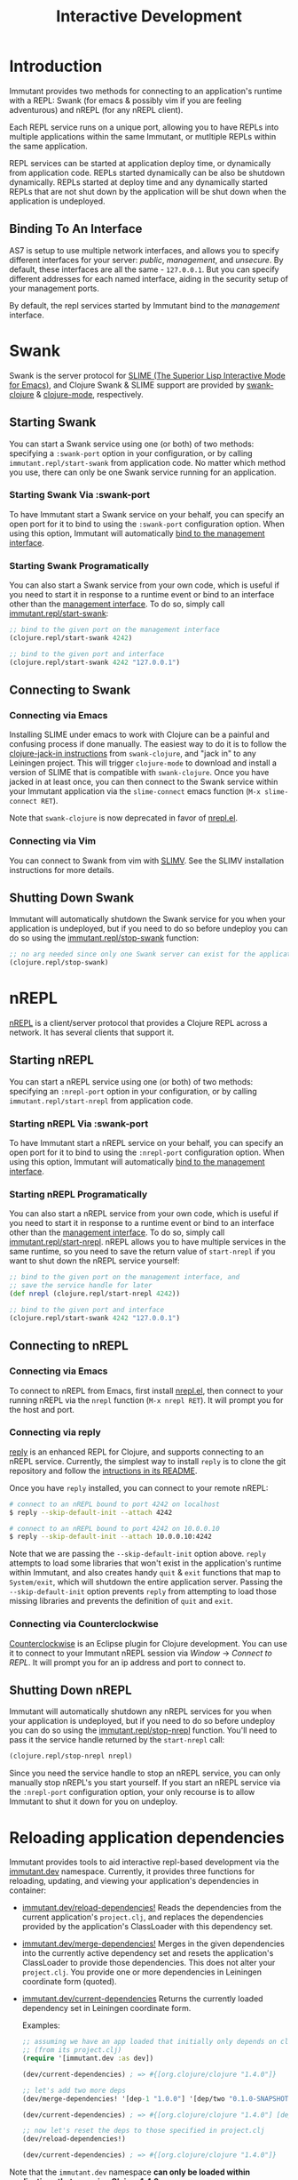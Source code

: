 #+TITLE:     Interactive Development

* Introduction

  Immutant provides two methods for connecting to an application's runtime
  with a REPL: Swank (for emacs & possibly vim if you are feeling adventurous)
  and nREPL (for any nREPL client).

  Each REPL service runs on a unique port, allowing you to have REPLs into
  multiple applications within the same Immutant, or mutltiple REPLs within the
  same application.

  REPL services can be started at application deploy time, or dynamically from
  application code. REPLs started dynamically can be also be shutdown
  dynamically. REPLs started at deploy time and any dynamically started REPLs
  that are not shut down by the application will be shut down when the
  application is undeployed.

** Binding To An Interface
   :PROPERTIES:
   :CUSTOM_ID: interative-binding
   :END:

   AS7 is setup to use multiple network interfaces, and allows you to specify
   different interfaces for your server: /public/, /management/, and /unsecure/.
   By default, these interfaces are all the same - =127.0.0.1=. But you can
   specify different addresses for each named interface, aiding in the security
   setup of your management ports.

   By default, the repl services started by Immutant bind to the /management/
   interface.

* Swank

  Swank is the server protocol for [[http://www.common-lisp.net/project/slime/][SLIME (The Superior Lisp Interactive Mode for Emacs)]],
  and Clojure Swank & SLIME support are provided by [[https://github.com/technomancy/swank-clojure][swank-clojure]] & [[https://github.com/technomancy/clojure-mode][clojure-mode]],
  respectively.

** Starting Swank

   You can start a Swank service using one (or both) of two methods: specifying
   a =:swank-port= option in your configuration, or by calling
   =immutant.repl/start-swank= from application code. No matter which method
   you use, there can only be one Swank service running for an application.

*** Starting Swank Via :swank-port

    To have Immutant start a Swank service on your behalf, you can specify
    an open port for it to bind to using the =:swank-port= configuration
    option. When using this option, Immutant will automatically
    [[#interactive-binding][bind to the management interface]].

*** Starting Swank Programatically

    You can also start a Swank service from your own code, which is useful
    if you need to start it in response to a runtime event or bind to an
    interface other than the [[#interactive-binding][management interface]]. To do so, simply
    call [[./apidoc/immutant.repl-api.html#immutant.repl/start-swank][immutant.repl/start-swank]]:

    #+begin_src clojure
      ;; bind to the given port on the management interface
      (clojure.repl/start-swank 4242)

      ;; bind to the given port and interface
      (clojure.repl/start-swank 4242 "127.0.0.1")
    #+end_src

** Connecting to Swank

*** Connecting via Emacs

    Installing SLIME under emacs to work with Clojure can be a painful and
    confusing process if done manually. The easiest way to do it is to follow
    the [[https://github.com/technomancy/swank-clojure][clojure-jack-in instructions]] from =swank-clojure=, and "jack in" to
    any Leiningen project. This will trigger =clojure-mode= to download and
    install a version of SLIME that is compatible with =swank-clojure=.
    Once you have jacked in at least once, you can then connect to the Swank
    service within your Immutant application via the =slime-connect= emacs
    function (=M-x slime-connect RET=).

    Note that =swank-clojure= is now deprecated in favor of [[#interactive-nrepl-emacs][nrepl.el]].

*** Connecting via Vim

    You can connect to Swank from vim with [[http://www.vim.org/scripts/script.php?script_id%3D2531][SLIMV]]. See the SLIMV installation
    instructions for more details.

** Shutting Down Swank

   Immutant will automatically shutdown the Swank service for you when your
   application is undeployed, but if you need to do so before undeploy you
   can do so using the [[./apidoc/immutant.repl-api.html#immutant.repl/stop-swank][immutant.repl/stop-swank]] function:

   #+begin_src clojure
      ;; no arg needed since only one Swank server can exist for the application
      (clojure.repl/stop-swank)
   #+end_src


* nREPL

  [[https://github.com/clojure/tools.nrepl][nREPL]] is a client/server protocol that provides a Clojure REPL across a network.
  It has several clients that support it.

** Starting nREPL

   You can start a nREPL service using one (or both) of two methods: specifying
   an =:nrepl-port= option in your configuration, or by calling
   =immutant.repl/start-nrepl= from application code.

*** Starting nREPL Via :swank-port

    To have Immutant start a nREPL service on your behalf, you can specify
    an open port for it to bind to using the =:nrepl-port= configuration
    option. When using this option, Immutant will automatically
    [[#interactive-binding][bind to the management interface]].

*** Starting nREPL Programatically

    You can also start a nREPL service from your own code, which is useful
    if you need to start it in response to a runtime event or bind to an
    interface other than the [[#interactive-binding][management interface]]. To do so, simply
    call [[./apidoc/immutant.repl-api.html#immutant.repl/start-nrepl][immutant.repl/start-nrepl]]. nREPL allows you to have multiple
    services in the same runtime, so you need to save the return value of
    =start-nrepl= if you want to shut down the nREPL service yourself:

    #+begin_src clojure
      ;; bind to the given port on the management interface, and
      ;; save the service handle for later
      (def nrepl (clojure.repl/start-nrepl 4242))

      ;; bind to the given port and interface
      (clojure.repl/start-swank 4242 "127.0.0.1")
    #+end_src

** Connecting to nREPL

*** Connecting via Emacs
   :PROPERTIES:
   :CUSTOM_ID: interative-nrepl-emacs
   :END:

    To connect to nREPL from Emacs, first install [[https://github.com/kingtim/nrepl.el][nrepl.el]], then connect
    to your running nREPL via the =nrepl= function (=M-x nrepl RET=). 
    It will prompt you for the host and port.

*** Connecting via reply

    [[https://github.com/trptcolin/reply/][reply]] is an enhanced REPL for Clojure, and supports connecting to an
    nREPL service. Currently, the simplest way to install =reply= is to
    clone the git repository and follow the [[https://github.com/trptcolin/reply/#readme][intructions in its README]].

    Once you have =reply= installed, you can connect to your remote nREPL:

    #+begin_src sh
      # connect to an nREPL bound to port 4242 on localhost
      $ reply --skip-default-init --attach 4242 
            
      # connect to an nREPL bound to port 4242 on 10.0.0.10
      $ reply --skip-default-init --attach 10.0.0.10:4242 
    #+end_src

    Note that we are passing the =--skip-default-init= option above. =reply=
    attempts to load some libraries that won't exist in the application's
    runtime within Immutant, and also creates handy =quit= & =exit= functions
    that map to =System/exit=, which will shutdown the entire application server.
    Passing the =--skip-default-init= option prevents =reply= from attempting
    to load those missing libraries and prevents the definition of =quit= and
    =exit=.
    
*** Connecting via Counterclockwise

    [[http://code.google.com/p/counterclockwise/][Counterclockwise]] is an Eclipse plugin for Clojure development. You can
    use it to connect to your Immutant nREPL session via /Window/ -> 
    /Connect to REPL/. It will prompt you for an ip address and port to 
    connect to.

** Shutting Down nREPL

   Immutant will automatically shutdown any nREPL services for you when your
   application is undeployed, but if you need to do so before undeploy you
   can do so using the [[./apidoc/immutant.repl-api.html#immutant.repl/stop-nrepl][immutant.repl/stop-nrepl]] function. You'll need to
   pass it the service handle returned by the =start-nrepl= call:

   #+begin_src clojure
     (clojure.repl/stop-nrepl nrepl)
   #+end_src

   Since you need the service handle to stop an nREPL service, you can only
   manually stop nREPL's you start yourself. If you start an nREPL service
   via the =:nrepl-port= configuration option, your only recourse is to
   allow Immutant to shut it down for you on undeploy.

* Reloading application dependencies
  
  Immutant provides tools to aid interactive repl-based development via
  the [[./apidoc/immutant.dev-api.html][immutant.dev]] namespace. Currently, it provides three functions for 
  reloading, updating, and viewing your application's dependencies in container:

  - [[./apidoc/immutant.dev-api.html#immutant.dev/reload-dependencies!][immutant.dev/reload-dependencies!]] Reads the dependencies from the current
    application's =project.clj=, and replaces the dependencies provided by
    the application's ClassLoader with this dependency set.
  - [[./apidoc/immutant.dev-api.html#immutant.dev/merge-dependencies!][immutant.dev/merge-dependencies!]] Merges in the given dependencies into the 
    currently active dependency set and resets the application's ClassLoader to 
    provide those dependencies. This does not alter your =project.clj=. You provide
    one or more dependencies in Leiningen coordinate form (quoted).
  - [[./apidoc/immutant.dev-api.html#immutant.dev/current-dependencies][immutant.dev/current-dependencies]] Returns the currently loaded dependency set
    in Leiningen coordinate form. 
    
    Examples:

    #+begin_src clojure
      ;; assuming we have an app loaded that initially only depends on clojure
      ;; (from its project.clj)
      (require '[immutant.dev :as dev])
      
      (dev/current-dependencies) ; => #{[org.clojure/clojure "1.4.0"]}
      
      ;; let's add two more deps
      (dev/merge-dependencies! '[dep-1 "1.0.0"] '[dep/two "0.1.0-SNAPSHOT"])
      
      (dev/current-dependencies) ; => #{[org.clojure/clojure "1.4.0"] [dep-1 "1.0.0"] [dep/two "0.1.0-SNAPSHOT"]}
      
      ;; now let's reset the deps to those specified in project.clj
      (dev/reload-dependencies!)
      
      (dev/current-dependencies) ; => #{[org.clojure/clojure "1.4.0"]}
      
    #+end_src
  
  Note that the =immutant.dev= namespace *can only be loaded within applications
  that are using Clojure 1.4.0 or newer*.


